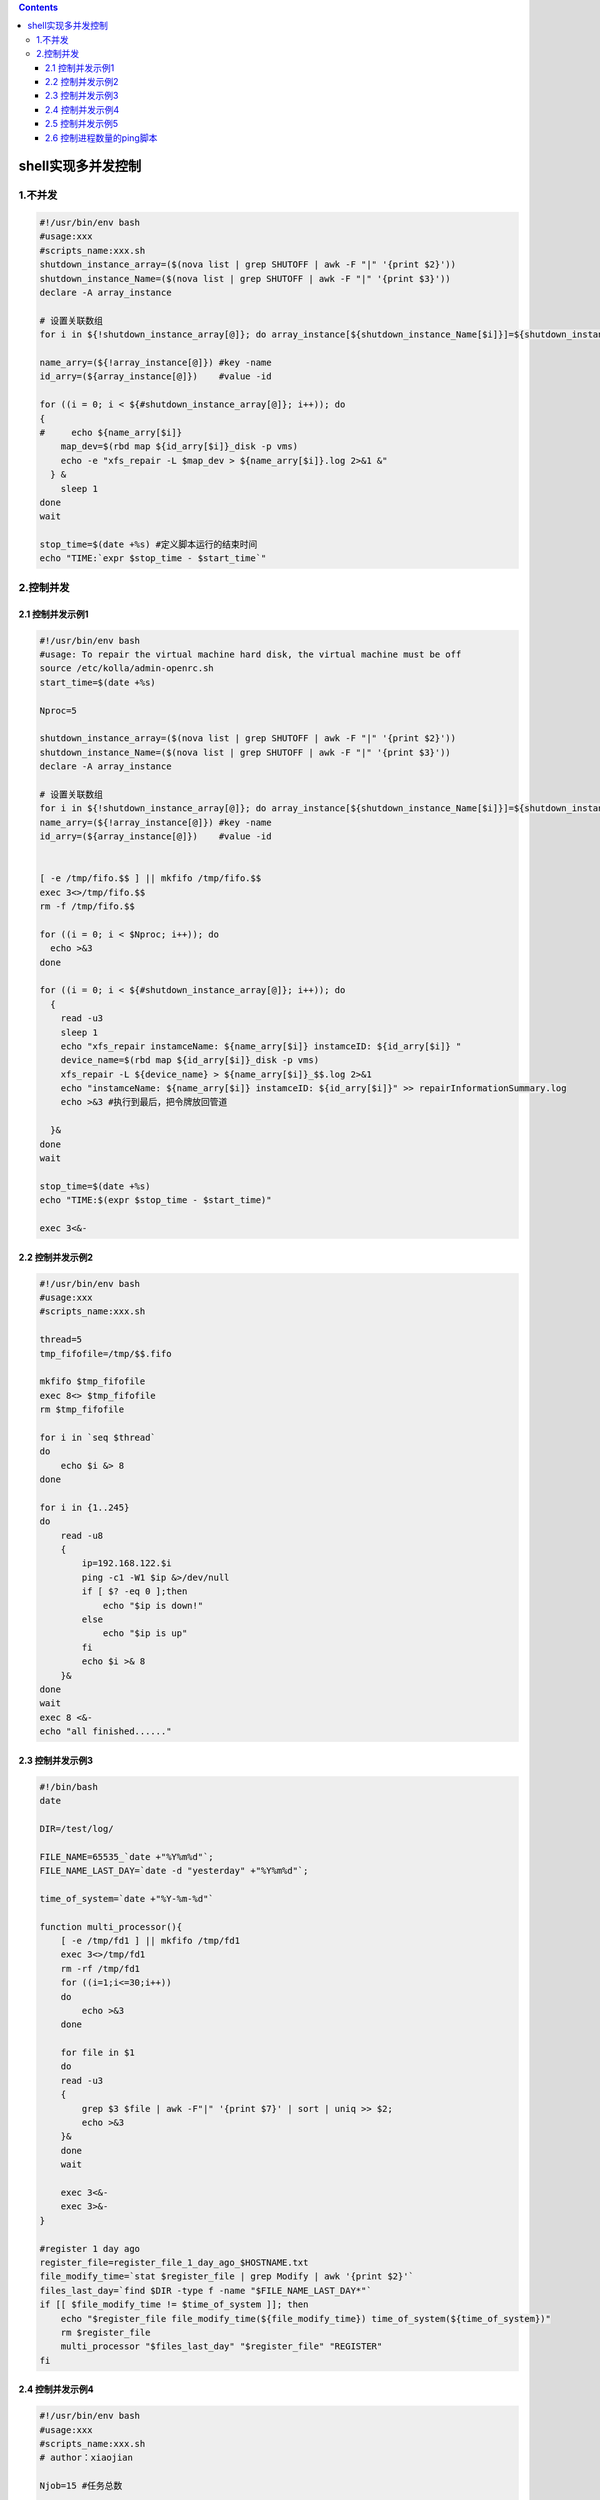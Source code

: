 .. contents::
   :depth: 3
..

shell实现多并发控制
===================

1.不并发
--------

.. code:: shell

   #!/usr/bin/env bash
   #usage:xxx
   #scripts_name:xxx.sh
   shutdown_instance_array=($(nova list | grep SHUTOFF | awk -F "|" '{print $2}'))
   shutdown_instance_Name=($(nova list | grep SHUTOFF | awk -F "|" '{print $3}'))
   declare -A array_instance

   # 设置关联数组
   for i in ${!shutdown_instance_array[@]}; do array_instance[${shutdown_instance_Name[$i]}]=${shutdown_instance_array[$i]}; done

   name_arry=(${!array_instance[@]}) #key -name
   id_arry=(${array_instance[@]})    #value -id

   for ((i = 0; i < ${#shutdown_instance_array[@]}; i++)); do
   {
   #     echo ${name_arry[$i]}
       map_dev=$(rbd map ${id_arry[$i]}_disk -p vms)
       echo -e "xfs_repair -L $map_dev > ${name_arry[$i]}.log 2>&1 &"
     } &
       sleep 1
   done
   wait

   stop_time=$(date +%s) #定义脚本运行的结束时间
   echo "TIME:`expr $stop_time - $start_time`"

2.控制并发
----------

2.1 控制并发示例1
~~~~~~~~~~~~~~~~~

.. code:: shell

   #!/usr/bin/env bash
   #usage: To repair the virtual machine hard disk, the virtual machine must be off
   source /etc/kolla/admin-openrc.sh
   start_time=$(date +%s)

   Nproc=5

   shutdown_instance_array=($(nova list | grep SHUTOFF | awk -F "|" '{print $2}'))
   shutdown_instance_Name=($(nova list | grep SHUTOFF | awk -F "|" '{print $3}'))
   declare -A array_instance

   # 设置关联数组
   for i in ${!shutdown_instance_array[@]}; do array_instance[${shutdown_instance_Name[$i]}]=${shutdown_instance_array[$i]}; done
   name_arry=(${!array_instance[@]}) #key -name
   id_arry=(${array_instance[@]})    #value -id


   [ -e /tmp/fifo.$$ ] || mkfifo /tmp/fifo.$$
   exec 3<>/tmp/fifo.$$
   rm -f /tmp/fifo.$$

   for ((i = 0; i < $Nproc; i++)); do
     echo >&3
   done

   for ((i = 0; i < ${#shutdown_instance_array[@]}; i++)); do
     {
       read -u3
       sleep 1
       echo "xfs_repair instamceName: ${name_arry[$i]} instamceID: ${id_arry[$i]} "
       device_name=$(rbd map ${id_arry[$i]}_disk -p vms)
       xfs_repair -L ${device_name} > ${name_arry[$i]}_$$.log 2>&1
       echo "instamceName: ${name_arry[$i]} instamceID: ${id_arry[$i]}" >> repairInformationSummary.log
       echo >&3 #执行到最后，把令牌放回管道

     }&
   done
   wait

   stop_time=$(date +%s)
   echo "TIME:$(expr $stop_time - $start_time)"

   exec 3<&-

2.2 控制并发示例2
~~~~~~~~~~~~~~~~~

.. code:: shell

   #!/usr/bin/env bash
   #usage:xxx
   #scripts_name:xxx.sh

   thread=5
   tmp_fifofile=/tmp/$$.fifo

   mkfifo $tmp_fifofile
   exec 8<> $tmp_fifofile
   rm $tmp_fifofile

   for i in `seq $thread`
   do
       echo $i &> 8
   done

   for i in {1..245}
   do
       read -u8
       {
           ip=192.168.122.$i
           ping -c1 -W1 $ip &>/dev/null
           if [ $? -eq 0 ];then
               echo "$ip is down!"
           else
               echo "$ip is up"
           fi
           echo $i >& 8
       }&
   done
   wait
   exec 8 <&-
   echo "all finished......"

2.3 控制并发示例3
~~~~~~~~~~~~~~~~~

.. code:: shell

   #!/bin/bash
   date

   DIR=/test/log/

   FILE_NAME=65535_`date +"%Y%m%d"`;
   FILE_NAME_LAST_DAY=`date -d "yesterday" +"%Y%m%d"`;

   time_of_system=`date +"%Y-%m-%d"`

   function multi_processor(){
       [ -e /tmp/fd1 ] || mkfifo /tmp/fd1
       exec 3<>/tmp/fd1
       rm -rf /tmp/fd1
       for ((i=1;i<=30;i++))
       do
           echo >&3
       done

       for file in $1
       do
       read -u3
       {
           grep $3 $file | awk -F"|" '{print $7}' | sort | uniq >> $2;
           echo >&3
       }&
       done
       wait

       exec 3<&-
       exec 3>&-
   }

   #register 1 day ago
   register_file=register_file_1_day_ago_$HOSTNAME.txt
   file_modify_time=`stat $register_file | grep Modify | awk '{print $2}'`
   files_last_day=`find $DIR -type f -name "$FILE_NAME_LAST_DAY*"`
   if [[ $file_modify_time != $time_of_system ]]; then
       echo "$register_file file_modify_time(${file_modify_time}) time_of_system(${time_of_system})"
       rm $register_file
       multi_processor "$files_last_day" "$register_file" "REGISTER"
   fi

2.4 控制并发示例4
~~~~~~~~~~~~~~~~~

.. code:: bash

   #!/usr/bin/env bash
   #usage:xxx
   #scripts_name:xxx.sh
   # author：xiaojian

   Njob=15 #任务总数

   Nproc=5 #最大并发进程数

   mkfifo ./fifo.$$ && exec 777<> ./fifo.$$ && rm -f ./fifo.$$ #通过文件描述符777访问fifo文件

   for ((i=0; i<$Nproc; i++)); do #向fifo文件先填充等于Nproc值的行数

       echo "init time add $i" >&777

   done

   for ((i=0; i<$Njob; i++)); do

           {

           read -u 777 #从fifo文件读一行

           echo "progress $i is sleeping for 3 seconds zzz…"

           sleep 3

           echo "real time add $(($i+$Nproc))" >&777 #sleep完成后，向fifo文件重新写入一行

           } &

   done

   wait

   exec 777 >&-
   exec 777 <&-
   echo -e "time-consuming: $SECONDS seconds"

2.5 控制并发示例5
~~~~~~~~~~~~~~~~~

.. code:: shell

   #!/usr/bin/env bash
   #usage:xxx
   #scripts_name:${NAME}.sh
   # author：xiaojian

   CE_HOME="/data/ContentEnginne"
   LOG_PATH="/data/logs"

   # 控制爬虫数量为8
   MAX_SPIDER_COUNT=8

   count=`ps -ef|grep -v grep|grep run.py|wc -l`
   try_time=0
   cd $CE_HOME
   while [ $count -lt $MAX_SPIDER_COUNT -a $try_time -lt $MAX_SPIDER_COUNT ]; do
       let try_time +=1
       python run.py >> ${LOG_PATH}/spider.log 2>&1 &
       count=`ps -ef|grep -v grep|grep run.py|wc -l`
   done

2.6 控制进程数量的ping脚本
~~~~~~~~~~~~~~~~~~~~~~~~~~

.. code:: shell

   #!/bin/bash
   #Version:3.0
   #功能描述(Description):控制进程数量的ping测试脚本.
   #使用wait命令等待所有子进程结束后再退出脚本.

   num=10             #控制进程数量.
   net="192.168.4"
   pipefile="/tmp/multiping_$$.tmp"

   multi_ping() {
       ping -c2 -i0.2 -W1 $1 &>/dev/null && echo "$1 is up." || echo "$1 is down."
   }

   #创建命名管道文件,创建其文件描述符,通过重定向导入数据到管道文件中.
   mkfifo $pipefile
   exec 12<>$pipefile
   for i in $(seq $num)
   do
       echo "" >&12 &
   done

   #通过循环反复调用函数并将其放入后台并行执行.
   #成功读取命名管道中的数据后开启新的进程.
   #所有内容读取完后read被阻塞,无法再启动新进程.
   #等待前面启动的进程结束后,继续往管道文件中写入数据,释放阻塞,再次开启新的进程.
   for j in {1..254}
   do
       read -u12
       {
           multi_ping $net.$j
           echo "" >&12
       } &
   done
   wait
   rm -rf $pipfile
